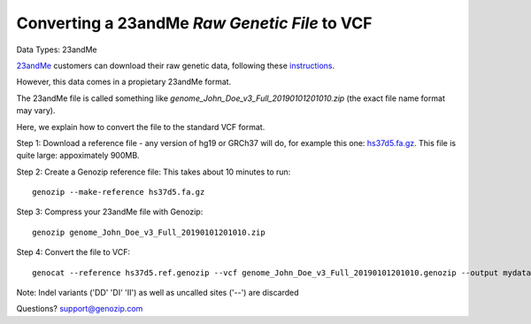 ..
   (C) 2020-2022 Black Paw Ventures Limited. All rights reserved.

.. _23andMe2vcf:

Converting a 23andMe *Raw Genetic File* to VCF
==============================================

Data Types: 23andMe

`23andMe <https://www.23andme.com>`_ customers can download their raw genetic data, following these `instructions <https://customercare.23andme.com/hc/en-us/articles/212196868-Accessing-Your-Raw-Genetic-Data>`_.

However, this data comes in a propietary 23andMe format. 

The 23andMe file is called something like `genome_John_Doe_v3_Full_20190101201010.zip` (the exact file name format may vary). 

Here, we explain how to convert the file to the standard VCF format.

Step 1: Download a reference file - any version of hg19 or GRCh37 will do, for example this one: `hs37d5.fa.gz <ftp://ftp.1000genomes.ebi.ac.uk/vol1/ftp/technical/reference/phase2_reference_assembly_sequence/hs37d5.fa.gz>`_. This file is quite large: appoximately 900MB.

Step 2: Create a Genozip reference file: This takes about 10 minutes to run:

::

    genozip --make-reference hs37d5.fa.gz

Step 3: Compress your 23andMe file with Genozip: 

::

    genozip genome_John_Doe_v3_Full_20190101201010.zip

Step 4: Convert the file to VCF: 

::

    genocat --reference hs37d5.ref.genozip --vcf genome_John_Doe_v3_Full_20190101201010.genozip --output mydata.vcf

Note: Indel variants ('DD' 'DI' 'II') as well as uncalled sites ('--') are discarded

Questions? `support@genozip.com <mailto:support@genozip.com>`_
